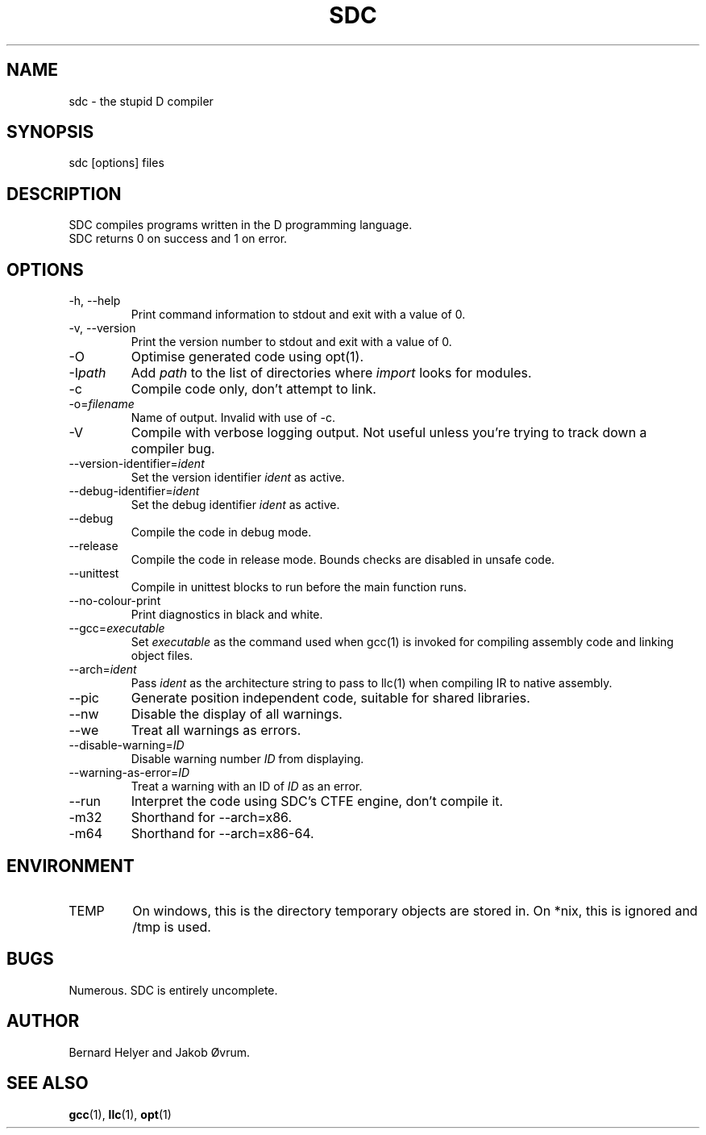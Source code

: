 .TH SDC 1 "21st of February, 2012" "version 0.0" "User Commands"
.SH NAME
sdc \- the stupid D compiler
.SH SYNOPSIS
sdc [options] files
.SH DESCRIPTION
SDC compiles programs written in the D programming language.
.br
SDC returns 0 on success and 1 on error.
.SH OPTIONS
.IP "-h, --help"
Print command information to stdout and exit with a value of 0.
.IP "-v, --version"
Print the version number to stdout and exit with a value of 0.
.IP -O
Optimise generated code using opt(1).
.IP -I\fIpath\fR
Add
.I path
to the list of directories where
.I import
looks for modules.
.IP -c
Compile code only, don't attempt to link.
.IP -o=\fIfilename\fR
Name of output. Invalid with use of -c.
.IP -V
Compile with verbose logging output. 
Not useful unless you're trying to track down a compiler bug.
.IP --version-identifier=\fIident\fR
Set the version identifier 
.I ident
as active.
.IP --debug-identifier=\fIident\fR
Set the debug identifier
.I ident
as active.
.IP --debug
Compile the code in debug mode.
.IP --release
Compile the code in release mode. Bounds checks are disabled in unsafe code.
.IP --unittest
Compile in unittest blocks to run before the main function runs.
.IP --no-colour-print
Print diagnostics in black and white.
.IP --gcc=\fIexecutable\fR
Set
.I executable
as the command used when gcc(1) is invoked for compiling 
assembly code and linking object files.
.IP --arch=\fIident\fR
Pass
.I ident
as the architecture string to pass to llc(1) when 
compiling IR to native assembly.
.IP --pic
Generate position independent code, suitable for shared libraries.
.IP --nw
Disable the display of all warnings.
.IP --we
Treat all warnings as errors.
.IP --disable-warning=\fIID\fR
Disable warning number
.I ID
from displaying.
.IP --warning-as-error=\fIID\fR
Treat a warning with an ID of
.I ID
as an error.
.IP --run
Interpret the code using SDC's CTFE engine, don't compile it.
.IP -m32
Shorthand for --arch=x86.
.IP -m64
Shorthand for --arch=x86-64.
.SH ENVIRONMENT
.IP TEMP
On windows, this is the directory temporary objects are stored in. 
On *nix, this is ignored and /tmp is used.
.SH BUGS
Numerous. SDC is entirely uncomplete.
.SH AUTHOR
Bernard Helyer and Jakob Øvrum.
.SH "SEE ALSO"
.BR gcc (1),
.BR llc (1),
.BR opt (1)

